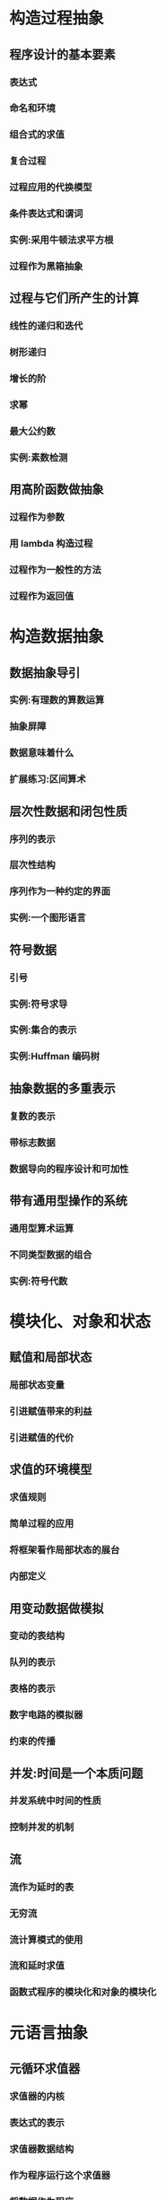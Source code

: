 * 构造过程抽象
** 程序设计的基本要素
*** 表达式
*** 命名和环境
*** 组合式的求值
*** 复合过程
*** 过程应用的代换模型
*** 条件表达式和谓词
*** 实例:采用牛顿法求平方根
*** 过程作为黑箱抽象
** 过程与它们所产生的计算
*** 线性的递归和迭代
*** 树形递归
*** 增长的阶
*** 求幂
*** 最大公约数
*** 实例:素数检测
** 用高阶函数做抽象
*** 过程作为参数
*** 用 lambda 构造过程
*** 过程作为一般性的方法
*** 过程作为返回值
* 构造数据抽象
** 数据抽象导引
*** 实例:有理数的算数运算
*** 抽象屏障
*** 数据意味着什么
*** 扩展练习:区间算术
** 层次性数据和闭包性质
*** 序列的表示
*** 层次性结构
*** 序列作为一种约定的界面
*** 实例:一个图形语言
** 符号数据
*** 引号
*** 实例:符号求导
*** 实例:集合的表示
*** 实例:Huffman 编码树
** 抽象数据的多重表示
*** 复数的表示
*** 带标志数据
*** 数据导向的程序设计和可加性
** 带有通用型操作的系统
*** 通用型算术运算
*** 不同类型数据的组合
*** 实例:符号代数
* 模块化、对象和状态
** 赋值和局部状态
*** 局部状态变量
*** 引进赋值带来的利益
*** 引进赋值的代价
** 求值的环境模型
*** 求值规则
*** 简单过程的应用
*** 将框架看作局部状态的展台
*** 内部定义
** 用变动数据做模拟
*** 变动的表结构
*** 队列的表示
*** 表格的表示
*** 数字电路的模拟器
*** 约束的传播
** 并发:时间是一个本质问题
*** 并发系统中时间的性质
*** 控制并发的机制
** 流
*** 流作为延时的表
*** 无穷流
*** 流计算模式的使用
*** 流和延时求值
*** 函数式程序的模块化和对象的模块化
* 元语言抽象
** 元循环求值器
*** 求值器的内核
*** 表达式的表示
*** 求值器数据结构
*** 作为程序运行这个求值器
*** 将数据作为程序
*** 内部定义
*** 将语法分析与执行分离
** Scheme 的变形——惰性求值
*** 正则序和应用序
*** 一个采用惰性求值的解释器
*** 将流作为惰性的表
** Scheme 的变形——非确定性计算
*** amb 和搜索
*** 非确定性程序的实例
*** 实现 amb 求值器
** 逻辑程序设计
*** 演绎信息检索
*** 查询系统如何工作
*** 逻辑程序设计是数理逻辑吗
*** 查询系统的实现
* 寄存器机器里的计算
** 寄存器机器的设计
*** 一种描述寄存器机器的语言
*** 机器设计的抽象
*** 子程序
*** 采用堆栈实现递归
*** 指令总结
** 一个寄存器机器模拟器
*** 机器模型
*** 汇编程序
*** 为指令生成执行过程
*** 监视机器执行
** 存储分配和废料收集
*** 将存储看作向量
*** 维持一种无穷存储的假象
** 显式控制的求值器
*** 显式控制求值器的内核
*** 序列的求值和尾递归
*** 条件\赋值和定义
*** 求值器的运行
** 编译
*** 编译器的结构
*** 表达式的编译
*** 组合式的编译
*** 指令序列的组合
*** 编译代码的实例
*** 词法地址
*** 编译代码与求值器的互连
